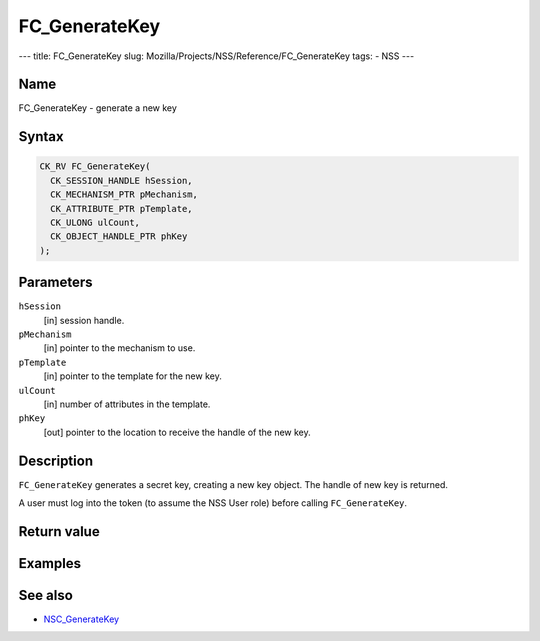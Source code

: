 ==============
FC_GenerateKey
==============
--- title: FC_GenerateKey slug:
Mozilla/Projects/NSS/Reference/FC_GenerateKey tags: - NSS ---

.. _Name:

Name
~~~~

FC_GenerateKey - generate a new key

.. _Syntax:

Syntax
~~~~~~

.. code:: eval

   CK_RV FC_GenerateKey(
     CK_SESSION_HANDLE hSession,
     CK_MECHANISM_PTR pMechanism,
     CK_ATTRIBUTE_PTR pTemplate,
     CK_ULONG ulCount,
     CK_OBJECT_HANDLE_PTR phKey
   );

.. _Parameters:

Parameters
~~~~~~~~~~

``hSession``
   [in] session handle.
``pMechanism``
   [in] pointer to the mechanism to use.
``pTemplate``
   [in] pointer to the template for the new
   key.
``ulCount``
   [in] number of attributes in the template.
``phKey``
   [out] pointer to the location to receive
   the handle of the new key.

.. _Description:

Description
~~~~~~~~~~~

``FC_GenerateKey`` generates a secret key, creating a new key object.
The handle of new key is returned.

A user must log into the token (to assume the NSS User role) before
calling ``FC_GenerateKey``.

.. _Return_value:

Return value
~~~~~~~~~~~~

.. _Examples:

Examples
~~~~~~~~

.. _See_also:

See also
~~~~~~~~

-  `NSC_GenerateKey </en-US/NSC_GenerateKey>`__
